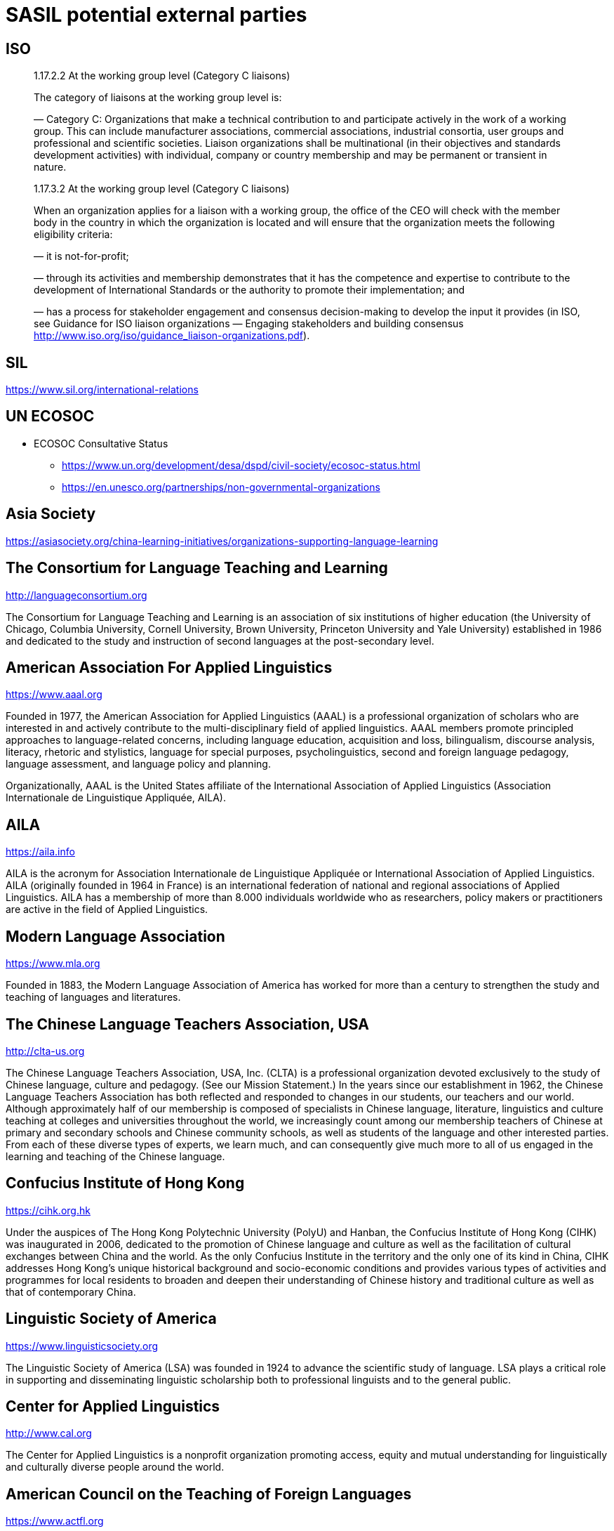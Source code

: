 = SASIL potential external parties

== ISO

____
1.17.2.2 At the working group level (Category C liaisons)

The category of liaisons at the working group level is:

— Category C: Organizations that make a technical contribution to and
participate actively in the work of a working group. This can include
manufacturer associations, commercial associations, industrial consortia, user
groups and professional and scientific societies. Liaison organizations shall
be multinational (in their objectives and standards development activities)
with individual, company or country membership and may be permanent or
transient in nature.
____


____
1.17.3.2 At the working group level (Category C liaisons)

When an organization applies for a liaison with a working group, the office of
the CEO will check with the member body in the country in which the
organization is located and will ensure that the organization meets the
following eligibility criteria:

— it is not-for-profit;

— through its activities and membership demonstrates that it has the competence
and expertise to contribute to the development of International Standards or
the authority to promote their implementation; and

— has a process for stakeholder engagement and consensus decision-making to
develop the input it provides (in ISO, see Guidance for ISO liaison
organizations — Engaging stakeholders and building consensus
http://www.iso.org/iso/guidance_liaison-organizations.pdf).
____



== SIL

https://www.sil.org/international-relations

== UN ECOSOC

* ECOSOC Consultative Status
** https://www.un.org/development/desa/dspd/civil-society/ecosoc-status.html
** https://en.unesco.org/partnerships/non-governmental-organizations

== Asia Society

https://asiasociety.org/china-learning-initiatives/organizations-supporting-language-learning

== The Consortium for Language Teaching and Learning

http://languageconsortium.org

The Consortium for Language Teaching and Learning is an association
of six institutions of higher education (the University of Chicago,
Columbia University, Cornell University, Brown University,
Princeton University and Yale University) established in 1986 and
dedicated to the study and instruction of second languages at the
post-secondary level.

== American Association For Applied Linguistics

https://www.aaal.org

Founded in 1977, the American Association for Applied Linguistics
(AAAL) is a professional organization of scholars who are
interested in and actively contribute to the multi-disciplinary
field of applied linguistics. AAAL members promote principled
approaches to language-related concerns, including language
education, acquisition and loss, bilingualism, discourse analysis,
literacy, rhetoric and stylistics, language for special purposes,
psycholinguistics, second and foreign language pedagogy, language
assessment, and language policy and planning.

Organizationally, AAAL is the United States affiliate of the
International Association of Applied Linguistics (Association
Internationale de Linguistique Appliquée, AILA).



== AILA

https://aila.info

AILA is the acronym for Association Internationale de Linguistique
Appliquée or International Association of Applied Linguistics. AILA
(originally founded in 1964 in France) is an international
federation of national and regional associations of Applied
Linguistics. AILA has a membership of more than 8.000 individuals
worldwide who as researchers, policy makers or practitioners are
active in the field of Applied Linguistics.


== Modern Language Association

https://www.mla.org

Founded in 1883, the Modern Language Association of America has
worked for more than a century to strengthen the study and teaching
of languages and literatures.


== The Chinese Language Teachers Association, USA

http://clta-us.org

The Chinese Language Teachers Association, USA, Inc. (CLTA) is a
professional organization devoted exclusively to the study of
Chinese language, culture and pedagogy. (See our Mission
Statement.) In the years since our establishment in 1962, the
Chinese Language Teachers Association has both reflected and
responded to changes in our students, our teachers and our world.
Although approximately half of our membership is composed of
specialists in Chinese language, literature, linguistics and
culture teaching at colleges and universities throughout the world,
we increasingly count among our membership teachers of Chinese at
primary and secondary schools and Chinese community schools, as
well as students of the language and other interested parties. From
each of these diverse types of experts, we learn much, and can
consequently give much more to all of us engaged in the learning
and teaching of the Chinese language.


== Confucius Institute of Hong Kong

https://cihk.org.hk

Under the auspices of The Hong Kong Polytechnic University (PolyU)
and Hanban, the Confucius Institute of Hong Kong (CIHK) was
inaugurated in 2006, dedicated to the promotion of Chinese language
and culture as well as the facilitation of cultural exchanges
between China and the world. As the only Confucius Institute in the
territory and the only one of its kind in China, CIHK addresses
Hong Kong’s unique historical background and socio-economic
conditions and provides various types of activities and programmes
for local residents to broaden and deepen their understanding of
Chinese history and traditional culture as well as that of
contemporary China.


== Linguistic Society of America

https://www.linguisticsociety.org

The Linguistic Society of America (LSA) was founded in 1924 to
advance the scientific study of language. LSA plays a critical role
in supporting and disseminating linguistic scholarship both to
professional linguists and to the general public.


== Center for Applied Linguistics

http://www.cal.org

The Center for Applied Linguistics is a nonprofit organization
promoting access, equity and
mutual understanding
for linguistically and culturally diverse people around the world.


== American Council on the Teaching of Foreign Languages

https://www.actfl.org

The American Council on the Teaching of Foreign Languages (ACTFL)
is dedicated to the improvement and expansion of the teaching and
learning of all languages at all levels of instruction. ACTFL is an
individual membership organization of more than 12,500 language
educators and administrators from elementary through graduate
education, as well as government and industry.

Since its founding (in 1967), ACTFL has become synonymous with
innovation, quality, and reliability in meeting the changing needs
of language educators and their students. From the development of
Proficiency Guidelines, to its leadership role in the creation of
national standards, ACTFL focuses on issues that are critical to
the growth of both the profession and the individual teacher.

////
國語推行委員會

https://en.wikipedia.org/wiki/National_Languages_Committee

The National Languages Committee was established in 1928 by the Ministry of Education of the Republic of China with the purpose of standardizing and popularizing the usage of Standard Chinese (also called Mandarin) in the Republic of China

Since the Taiwanization movement took hold in government, the Committee also handles:
* Researching mainland China Mandarin
* Researching the Formosan languages
* Researching other varieties of Chinese or languages like Hakka and Taiwanese Hokkien
////
